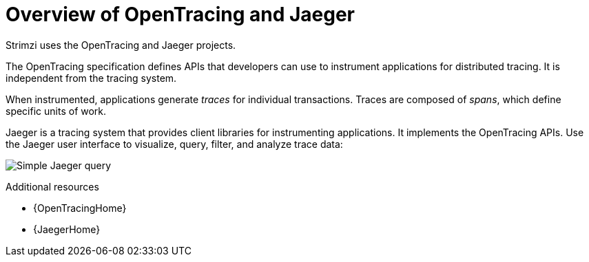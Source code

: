 // Module included in the following assemblies:
//
// assembly-distributed-tracing.adoc

[id='con-overview-opentracing-jaeger-{context}']
= Overview of OpenTracing and Jaeger

Strimzi uses the OpenTracing and Jaeger projects.

The OpenTracing specification defines APIs that developers can use to instrument applications for distributed tracing. It is independent from the tracing system.

When instrumented, applications generate _traces_ for individual transactions. Traces are composed of _spans_, which define specific units of work.

Jaeger is a tracing system that provides client libraries for instrumenting applications. It implements the OpenTracing APIs. Use the Jaeger user interface to visualize, query, filter, and analyze trace data:

image:image_con-overview-distributed-tracing.png[Simple Jaeger query]

.Additional resources

* {OpenTracingHome}

* {JaegerHome}
